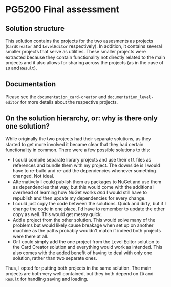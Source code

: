 * PG5200 Final assessment
** Solution structure
  This solution contains the projects for the two assesments as projects (~CardCreator~ and ~LevelEditor~ respectively). In addition, it contains several smaller projects that serve as utilities. These smaller projects were extracted because they contain functionality not directly related to the main projects and it also allows for sharing across the projects (as in the case of ~IO~ and ~Result~).
** Documentation
   Please see the ~documentation_card-creator~ and ~documentation_level-editor~ for more details about the respective projects.
** On the solution hierarchy, or: why is there only one solution?
   While originally the two projects had their separate solutions, as they started to get more involved it became clear that they had certain functionality in common. There were a few possible solutions to this:
  - I could compile separate library projects and use their ~dll~ files as references and bundle them with my project. The downside is I would have to re-build and re-add the dependencies whenever something changed. Not ideal.
  - Alternatively I could publish them as packages to NuGet and use them as dependencies that way, but this would come with the additional overhead of learning how NuGet works /and/ I would still have to republish and then update my dependencies for every change.
  - I could just copy the code between the solutions. Quick and dirty, but if I change the code in one place, I'd have to remember to update the other copy as well. This would get messy quick.
  - Add a project from the other solution. This would solve many of the problems but would likely cause breakage when set up on another machine as the paths probably wouldn't match if indeed both projects were there at all.
  - Or I could simply add the one project from the Level Editor solution to the Card Creator solution and everything would work as intended. This also comes with the added benefit of having to deal with only one solution, rather than two separate ones.

  Thus, I opted for putting both projects in the same solution. The main projects are both very well contained, but they both depend on ~IO~ and ~Result~ for handling saving and loading.
